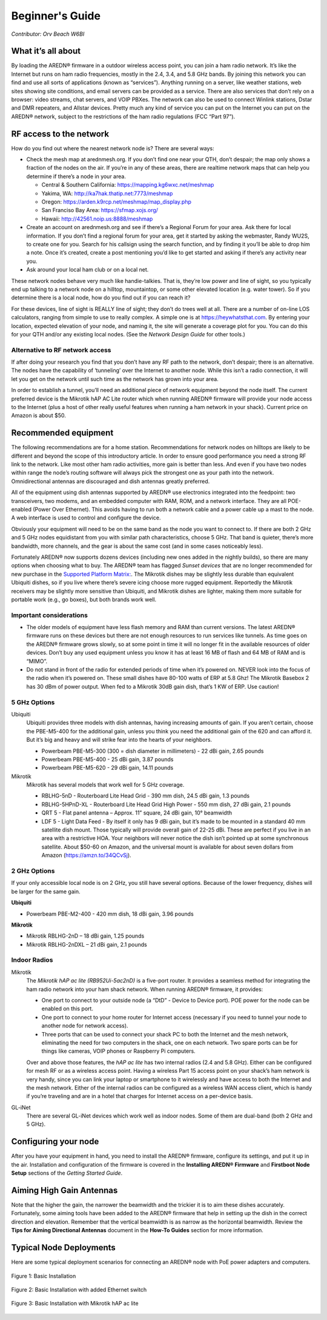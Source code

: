================
Beginner's Guide
================

*Contributor: Orv Beach W6BI*

What it’s all about
-------------------

By loading the AREDN® firmware in a outdoor wireless access point, you can join a ham radio network. It’s like the Internet but runs on ham radio frequencies, mostly in the 2.4, 3.4, and 5.8 GHz bands. By joining this network you can find and use all sorts of applications (known as “services”). Anything running on a server, like weather stations, web sites showing site conditions, and email servers can be provided as a service. There are also services that don’t rely on a browser: video streams, chat servers, and VOIP PBXes. The network can also be used to connect Winlink stations, Dstar and DMR repeaters, and Allstar devices. Pretty much any kind of service you can put on the Internet you can put on the AREDN® network, subject to the restrictions of the ham radio regulations (FCC “Part 97”).

RF access to the network
------------------------

How do you find out where the nearest network node is? There are several ways:

- Check the mesh map at arednmesh.org. If you don’t find one near your QTH, don’t despair; the map only shows a fraction of the nodes on the air. If you’re in any of these areas, there are realtime network maps that can help you determine if there’s a node in your area.

  - Central & Southern California: https://mapping.kg6wxc.net/meshmap
  - Yakima, WA: http://ka7hak.thatip.net:7773/meshmap
  - Oregon: https://arden.k9rcp.net/meshmap/map_display.php
  - San Franciso Bay Area: https://sfmap.xojs.org/
  - Hawaii: http://42561.noip.us:8888/meshmap

- Create an account on arednmesh.org and see if there’s a Regional Forum for your area. Ask there for local information. If you don’t find a regional forum for your area, get it started by asking the webmaster, Randy WU2S, to create one for you. Search for his callsign using the search function, and by finding it you’ll be able to drop him a note. Once it’s created, create a post mentioning you’d like to get started and asking if there’s any activity near you.

- Ask around your local ham club or on a local net.

These network nodes behave very much like handie-talkies. That is, they’re low power and line of sight, so you typically end up talking to a network node on a hilltop, mountaintop, or some other elevated location (e.g. water tower).
So if you determine there is a local node, how do you find out if you can reach it?

For these devices, line of sight is REALLY line of sight; they don’t do trees well at all. There are a number of on-line LOS calculators, ranging from simple to use to really complex. A simple one is at https://heywhatsthat.com. By entering your location, expected elevation of your node, and naming it, the site will generate a coverage plot for you. You can do this for your QTH and/or any existing local nodes. (See the *Network Design Guide* for other tools.)

Alternative to RF network access
++++++++++++++++++++++++++++++++

If after doing your research you find that you don’t have any RF path to the network, don’t despair; there is an alternative. The nodes have the capability of ‘tunneling’ over the Internet to another node. While this isn’t a radio connection, it will let you get on the network until such time as the network has grown into your area.

In order to establish a tunnel, you’ll need an additional piece of network equipment beyond the node itself. The current preferred device is the Mikrotik hAP AC Lite router which when running AREDN® firmware will provide your node access to the Internet (plus a host of other really useful features when running a ham network in your shack). Current price on Amazon is about $50.

Recommended equipment
---------------------

The following recommendations are for a home station. Recommendations for network nodes on hilltops are likely to be different and beyond the scope of this introductory article. In order to ensure good performance you need a strong RF link to the network. Like most other ham radio activities, more gain is better than less. And even if you have two nodes within range the node’s routing software will always pick the strongest one as your path into the network. Omnidirectional antennas are discouraged and dish antennas greatly preferred.

All of the equipment using dish antennas supported by AREDN® use electronics integrated into the feedpoint: two transceivers, two modems, and an embedded computer with RAM, ROM, and a network interface. They are all POE-enabled (Power Over Ethernet). This avoids having to run both a network cable and a power cable up a mast to the node. A web interface is used to control and configure the device.

Obviously your equipment will need to be on the same band as the node you want to connect to. If there are both 2 GHz and 5 GHz nodes equidistant from you with similar path characteristics, choose 5 GHz. That band is quieter, there’s more bandwidth, more channels, and the gear is about the same cost (and in some cases noticeably less).

Fortunately AREDN® now supports dozens devices (including new ones added in the nightly builds), so there are many options when choosing what to buy. The AREDN® team has flagged *Sunset devices* that are no longer recommended for new purchase in the `Supported Platform Matrix: <https://www.arednmesh.org/content/supported-devices-0>`_. The Mikrotik dishes may be slightly less durable than equivalent Ubiquiti dishes, so if you live where there’s severe icing choose more rugged equipment. Reportedly the Mikrotik receivers may be slightly more sensitive than Ubiquiti, and Mikrotik dishes are lighter, making them more suitable for portable work (e.g., go boxes), but both brands work well.

Important considerations
++++++++++++++++++++++++

- The older models of equipment have less flash memory and RAM than current versions. The latest AREDN® firmware runs on these devices but there are not enough resources to run services like tunnels. As time goes on the AREDN® firmware grows slowly, so at some point in time it will no longer fit in the available resources of older devices. Don’t buy any used equipment unless you know it has at least 16 MB of flash and 64 MB of RAM and is “MIMO”.

- Do not stand in front of the radio for extended periods of time when it’s powered on. NEVER look into the focus of the radio when it’s powered on. These small dishes have 80-100 watts of ERP at 5.8 Ghz! The Mikrotik Basebox 2 has 30 dBm of power output. When fed to a Mikrotik 30dB gain dish, that’s 1 KW of ERP. Use caution!

5 GHz Options
+++++++++++++

Ubiquiti
  Ubiquiti provides three models with dish antennas, having increasing amounts of gain. If you aren’t certain, choose the PBE-M5-400 for the additional gain, unless you think you need the additional gain of the 620 and can afford it. But it’s big and heavy and will strike fear into the hearts of your neighbors.

  - Powerbeam PBE-M5-300 (300 = dish diameter in millimeters) - 22 dBi gain, 2.65 pounds
  - Powerbeam PBE-M5-400 - 25 dBi gain, 3.87 pounds
  - Powerbeam PBE-M5-620 - 29 dBi gain, 14.11 pounds

Mikrotik
  Mikrotik has several models that work well for 5 GHz coverage.

  - RBLHG-5nD - Routerboard Lite Head Grid - 390 mm dish, 24.5 dBi gain, 1.3 pounds
  - RBLHG-5HPnD-XL - Routerboard Lite Head Grid High Power - 550 mm dish, 27 dBi gain, 2.1 pounds
  - QRT 5 - Flat panel antenna – Approx. 11” square, 24 dBi gain, 10° beamwidth
  - LDF 5 - Light Data Feed - By itself it only has 9 dBi gain, but it’s made to be mounted in a standard 40 mm satellite dish mount. Those typically will provide overall gain of 22-25 dBi. These are perfect if you live in an area with a restrictive HOA. Your neighbors will never notice the dish isn’t pointed up at some synchronous satellite. About $50-60 on Amazon, and the universal mount is available for about seven dollars from Amazon (https://amzn.to/34QCvSj).

2 GHz Options
+++++++++++++

If your only accessible local node is on 2 GHz, you still have several options. Because of the lower frequency, dishes will be larger for the same gain.

**Ubiquiti**

- Powerbeam PBE-M2-400 - 420 mm dish, 18 dBi gain, 3.96 pounds

**Mikrotik**

- Mikrotik RBLHG-2nD – 18 dBi gain, 1.25 pounds
- Mikrotik RBLHG-2nDXL – 21 dBi gain, 2.1 pounds

Indoor Radios
+++++++++++++

Mikrotik
  The *Mikrotik hAP ac lite (RB952Ui-5ac2nD)* is a five-port router. It provides a seamless method for integrating the ham radio network into your ham shack network. When running AREDN® firmware, it provides:

  - One port to connect to your outside node (a “DtD” - Device to Device port). POE power for the node can be enabled on this port.
  - One port to connect to your home router for Internet access (necessary if you need to tunnel your node to another node for network access).
  - Three ports that can be used to connect your shack PC to both the Internet and the mesh network, eliminating the need for two computers in the shack, one on each network. Two spare ports can be for things like cameras, VOIP phones or Raspberry Pi computers.

  Over and above those features, the *hAP ac lite* has two internal radios (2.4 and 5.8 GHz). Either can be configured for mesh RF or as a wireless access point. Having a wireless Part 15 access point on your shack’s ham network is very handy, since you can link your laptop or smartphone to it wirelessly and have access to both the Internet and the mesh network. Either of the internal radios can be configured as a wireless WAN access client, which is handy if you’re traveling and are in a hotel that charges for Internet access on a per-device basis.

GL-iNet
  There are several GL-iNet devices which work well as indoor nodes. Some of them are dual-band (both 2 GHz and 5 GHz).

Configuring your node
---------------------

After you have your equipment in hand, you need to install the AREDN® firmware, configure its settings, and put it up in the air. Installation and configuration of the firmware is covered in the **Installing AREDN® Firmware** and **Firstboot Node Setup** sections of the *Getting Started Guide*.

Aiming High Gain Antennas
-------------------------

Note that the higher the gain, the narrower the beamwidth and the trickier it is to aim these dishes accurately. Fortunately, some aiming tools have been added to the AREDN® firmware that help in setting up the dish in the correct direction and elevation. Remember that the vertical beamwidth is as narrow as the horizontal beamwidth. Review the **Tips for Aiming Directional Antennas** document in the **How-To Guides** section for more information.

Typical Node Deployments
------------------------

Here are some typical deployment scenarios for connecting an AREDN® node with PoE power adapters and computers.

.. figure:: _images/orv-basic-install.png
  :alt: Basic Deployment
  :align: center

  Figure 1: Basic Installation

.. figure:: _images/orv-basic-install-eth.png
  :alt: Basic Deployment with Ethernet switch
  :align: center

  Figure 2: Basic Installation with added Ethernet switch


  .. figure:: _images/orv-basic-install-hap.png
    :alt: Basic Deployment with Mikrotik hAP ac lite
    :align: center

    Figure 3: Basic Installation with Mikrotik hAP ac lite
